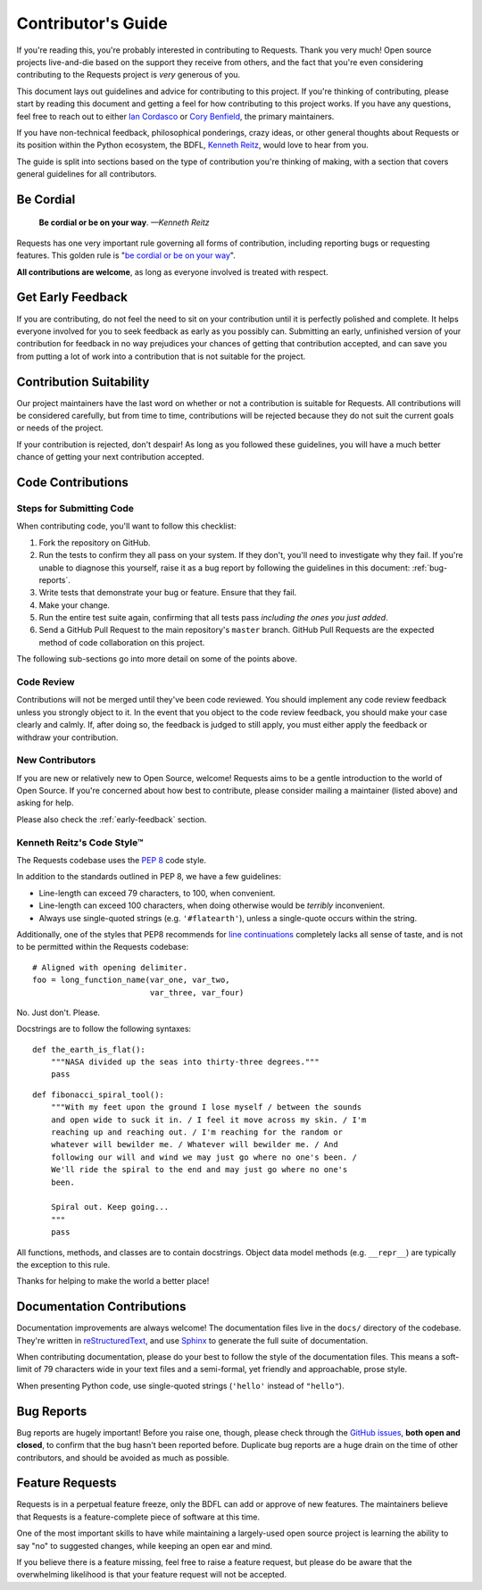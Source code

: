 .. _contributing:

Contributor's Guide
===================

.. image:: https://farm5.staticflickr.com/4237/35550408335_7671fde302_k_d.jpg

If you're reading this, you're probably interested in contributing to Requests.
Thank you very much! Open source projects live-and-die based on the support
they receive from others, and the fact that you're even considering
contributing to the Requests project is *very* generous of you.

This document lays out guidelines and advice for contributing to this project.
If you're thinking of contributing, please start by reading this document and
getting a feel for how contributing to this project works. If you have any
questions, feel free to reach out to either `Ian Cordasco`_ or `Cory Benfield`_,
the primary maintainers.

.. _Ian Cordasco: http://www.coglib.com/~icordasc/
.. _Cory Benfield: https://lukasa.co.uk/about

If you have non-technical feedback, philosophical ponderings, crazy ideas, or
other general thoughts about Requests or its position within the Python
ecosystem, the BDFL, `Kenneth Reitz`_, would love to hear from you.

The guide is split into sections based on the type of contribution you're
thinking of making, with a section that covers general guidelines for all
contributors.

.. _Kenneth Reitz: mailto:me@kennethreitz.org

Be Cordial
----------

    **Be cordial or be on your way**. *—Kenneth Reitz*

Requests has one very important rule governing all forms of contribution,
including reporting bugs or requesting features. This golden rule is
"`be cordial or be on your way`_".

**All contributions are welcome**, as long as
everyone involved is treated with respect.

.. _be cordial or be on your way: https://www.kennethreitz.org/essays/be-cordial-or-be-on-your-way

.. _early-feedback:

Get Early Feedback
------------------

If you are contributing, do not feel the need to sit on your contribution until
it is perfectly polished and complete. It helps everyone involved for you to
seek feedback as early as you possibly can. Submitting an early, unfinished
version of your contribution for feedback in no way prejudices your chances of
getting that contribution accepted, and can save you from putting a lot of work
into a contribution that is not suitable for the project.

Contribution Suitability
------------------------

Our project maintainers have the last word on whether or not a contribution is
suitable for Requests. All contributions will be considered carefully, but from
time to time, contributions will be rejected because they do not suit the
current goals or needs of the project.

If your contribution is rejected, don't despair! As long as you followed these
guidelines, you will have a much better chance of getting your next
contribution accepted.


Code Contributions
------------------

Steps for Submitting Code
~~~~~~~~~~~~~~~~~~~~~~~~~

When contributing code, you'll want to follow this checklist:

1. Fork the repository on GitHub.
2. Run the tests to confirm they all pass on your system. If they don't, you'll
   need to investigate why they fail. If you're unable to diagnose this
   yourself, raise it as a bug report by following the guidelines in this
   document: :ref:`bug-reports`.
3. Write tests that demonstrate your bug or feature. Ensure that they fail.
4. Make your change.
5. Run the entire test suite again, confirming that all tests pass *including
   the ones you just added*.
6. Send a GitHub Pull Request to the main repository's ``master`` branch.
   GitHub Pull Requests are the expected method of code collaboration on this
   project.

The following sub-sections go into more detail on some of the points above.

Code Review
~~~~~~~~~~~

Contributions will not be merged until they've been code reviewed. You should
implement any code review feedback unless you strongly object to it. In the
event that you object to the code review feedback, you should make your case
clearly and calmly. If, after doing so, the feedback is judged to still apply,
you must either apply the feedback or withdraw your contribution.

New Contributors
~~~~~~~~~~~~~~~~

If you are new or relatively new to Open Source, welcome! Requests aims to
be a gentle introduction to the world of Open Source. If you're concerned about
how best to contribute, please consider mailing a maintainer (listed above) and
asking for help.

Please also check the :ref:`early-feedback` section.

Kenneth Reitz's Code Style™
~~~~~~~~~~~~~~~~~~~~~~~~~~~

The Requests codebase uses the `PEP 8`_ code style.

In addition to the standards outlined in PEP 8, we have a few guidelines:

- Line-length can exceed 79 characters, to 100, when convenient.
- Line-length can exceed 100 characters, when doing otherwise would be *terribly* inconvenient.
- Always use single-quoted strings (e.g. ``'#flatearth'``), unless a single-quote occurs within the string.

Additionally, one of the styles that PEP8 recommends for `line continuations`_
completely lacks all sense of taste, and is not to be permitted within
the Requests codebase::

    # Aligned with opening delimiter.
    foo = long_function_name(var_one, var_two,
                             var_three, var_four)

No. Just don't. Please.

Docstrings are to follow the following syntaxes::

    def the_earth_is_flat():
        """NASA divided up the seas into thirty-three degrees."""
        pass

::

    def fibonacci_spiral_tool():
        """With my feet upon the ground I lose myself / between the sounds
        and open wide to suck it in. / I feel it move across my skin. / I'm
        reaching up and reaching out. / I'm reaching for the random or
        whatever will bewilder me. / Whatever will bewilder me. / And
        following our will and wind we may just go where no one's been. /
        We'll ride the spiral to the end and may just go where no one's
        been.

        Spiral out. Keep going...
        """
        pass

All functions, methods, and classes are to contain docstrings. Object data
model methods (e.g. ``__repr__``) are typically the exception to this rule.

Thanks for helping to make the world a better place!

.. _PEP 8: https://pep8.org/
.. _line continuations: https://www.python.org/dev/peps/pep-0008/#indentation

Documentation Contributions
---------------------------

Documentation improvements are always welcome! The documentation files live in
the ``docs/`` directory of the codebase. They're written in
`reStructuredText`_, and use `Sphinx`_ to generate the full suite of
documentation.

When contributing documentation, please do your best to follow the style of the
documentation files. This means a soft-limit of 79 characters wide in your text
files and a semi-formal, yet friendly and approachable, prose style.

When presenting Python code, use single-quoted strings (``'hello'`` instead of
``"hello"``).

.. _reStructuredText: http://docutils.sourceforge.net/rst.html
.. _Sphinx: http://sphinx-doc.org/index.html


.. _bug-reports:

Bug Reports
-----------

Bug reports are hugely important! Before you raise one, though, please check
through the `GitHub issues`_, **both open and closed**, to confirm that the bug
hasn't been reported before. Duplicate bug reports are a huge drain on the time
of other contributors, and should be avoided as much as possible.

.. _GitHub issues: https://github.com/requests/requests/issues


Feature Requests
----------------

Requests is in a perpetual feature freeze, only the BDFL can add or approve of
new features. The maintainers believe that Requests is a feature-complete
piece of software at this time.

One of the most important skills to have while maintaining a largely-used
open source project is learning the ability to say "no" to suggested changes,
while keeping an open ear and mind.

If you believe there is a feature missing, feel free to raise a feature
request, but please do be aware that the overwhelming likelihood is that your
feature request will not be accepted.
